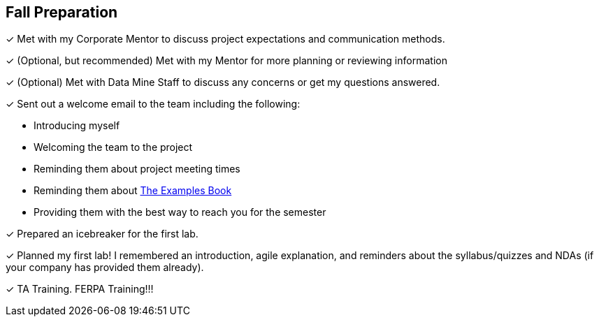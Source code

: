 == Fall Preparation

&#10003; Met with my Corporate Mentor to discuss project expectations and communication methods. 

&#10003; (Optional, but recommended) Met with my Mentor for more planning or reviewing information

&#10003; (Optional) Met with Data Mine Staff to discuss any concerns or get my questions answered.

&#10003; Sent out a welcome email to the team including the following:

    * Introducing myself
    * Welcoming the team to the project
    * Reminding them about project meeting times
    * Reminding them about link:https://the-examples-book.com/book/introduction[The Examples Book]
    * Providing them with the best way to reach you for the semester

&#10003; Prepared an icebreaker for the first lab.

&#10003; Planned my first lab! I remembered an introduction, agile explanation, and reminders about the syllabus/quizzes and NDAs (if your company has provided them already).

&#10003; TA Training. FERPA Training!!!